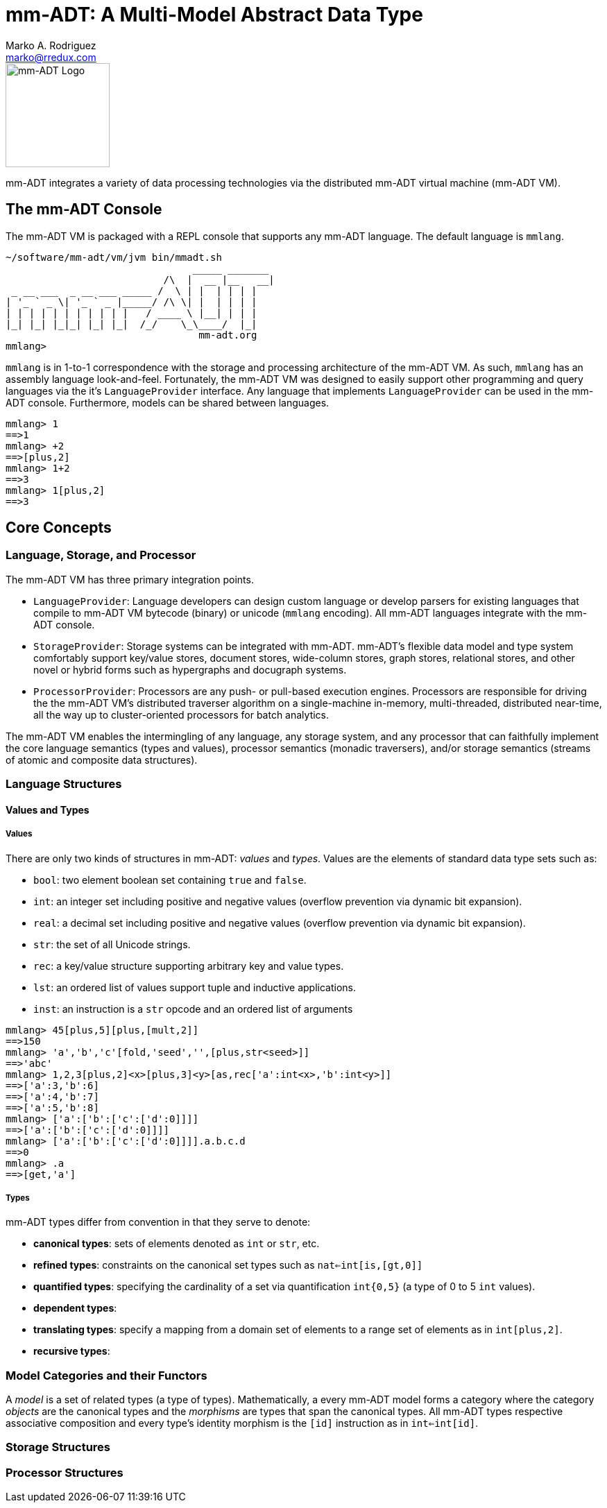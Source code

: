 = mm-ADT: A Multi-Model Abstract Data Type
Marko A. Rodriguez <marko@rredux.com>
:project-version:

image::images/mm-adt-logo.png[mm-ADT Logo,float="left",width=150]

mm-ADT integrates a variety of data processing technologies via the distributed mm-ADT virtual machine (mm-ADT VM).

== The mm-ADT Console

The mm-ADT VM is packaged with a REPL console that supports any mm-ADT language. The default language is `mmlang`.

```mmlang
~/software/mm-adt/vm/jvm bin/mmadt.sh
                                _____ _______
                           /\  |  __ |__   __|
 _ __ ___  _ __ ___ _____ /  \ | |  | | | |
| '_ ` _ \| '_ ` _ |_____/ /\ \| |  | | | |
| | | | | | | | | | |   / ____ \ |__| | | |
|_| |_| |_|_| |_| |_|  /_/    \_\____/  |_|
                                 mm-adt.org
mmlang>
```

`mmlang` is in 1-to-1 correspondence with the storage and processing architecture of the mm-ADT VM. As such, `mmlang`
has an assembly language look-and-feel. Fortunately, the mm-ADT VM was designed to easily support other programming
and query languages via the it's `LanguageProvider` interface. Any language that implements `LanguageProvider` can
be used in the mm-ADT console. Furthermore, models can be shared between languages.

```mmlang
mmlang> 1
==>1
mmlang> +2
==>[plus,2]
mmlang> 1+2
==>3
mmlang> 1[plus,2]
==>3
```

== Core Concepts

=== Language, Storage, and Processor

The mm-ADT VM has three primary integration points.

* `LanguageProvider`: Language developers can design custom language or develop parsers for existing languages that
compile to mm-ADT VM bytecode (binary) or unicode (`mmlang` encoding). All mm-ADT languages integrate with the mm-ADT
console.
* `StorageProvider`: Storage systems can be integrated with mm-ADT. mm-ADT's flexible data model and type
system comfortably support key/value stores, document stores, wide-column stores, graph stores, relational stores, and
other novel or hybrid forms such as hypergraphs and docugraph systems.
* `ProcessorProvider`: Processors are any push- or pull-based execution engines. Processors are responsible for
driving the the mm-ADT VM's distributed traverser algorithm on a single-machine in-memory, multi-threaded,
distributed near-time, all the way up to cluster-oriented processors for batch analytics.

The mm-ADT VM enables the intermingling of any language, any storage system, and any processor that can faithfully
implement the core language semantics (types and values), processor semantics (monadic traversers), and/or
storage semantics (streams of atomic and composite data structures).

=== Language Structures

==== Values and Types

===== Values

There are only two kinds of structures in mm-ADT: _values_ and _types_. Values are the elements of standard data
type sets such as:

* `bool`: two element boolean set containing `true` and `false`.
* `int`: an integer set including positive and negative values (overflow prevention via dynamic bit expansion).
* `real`: a decimal set including positive and negative values (overflow prevention via dynamic bit expansion).
* `str`: the set of all Unicode strings.
* `rec`: a key/value structure supporting arbitrary key and value types.
* `lst`: an ordered list of values support tuple and inductive applications.
* `inst`: an instruction is a `str` opcode and an ordered list of arguments

```mmlang
mmlang> 45[plus,5][plus,[mult,2]]
==>150
mmlang> 'a','b','c'[fold,'seed','',[plus,str<seed>]]
==>'abc'
mmlang> 1,2,3[plus,2]<x>[plus,3]<y>[as,rec['a':int<x>,'b':int<y>]]
==>['a':3,'b':6]
==>['a':4,'b':7]
==>['a':5,'b':8]
mmlang> ['a':['b':['c':['d':0]]]]
==>['a':['b':['c':['d':0]]]]
mmlang> ['a':['b':['c':['d':0]]]].a.b.c.d
==>0
mmlang> .a
==>[get,'a']
```

===== Types

mm-ADT types differ from convention in that they serve to denote:

* *canonical types*: sets of elements denoted as `int` or `str`, etc.
* *refined types*: constraints on the canonical set types such as `nat<=int[is,[gt,0]]`
* *quantified types*: specifying the cardinality of a set via quantification `int{0,5}` (a type of 0 to 5 `int` values).
* *dependent types*:
* *translating types*: specify a mapping from a domain set of elements to a range set of elements as in `int[plus,2]`.
* *recursive types*:




=== Model Categories and their Functors

A _model_ is a set of related types (a type of types). Mathematically, a every mm-ADT model forms a category where
the category _objects_ are the canonical types and the _morphisms_ are types that span the canonical types. All
mm-ADT types respective associative composition and every type's identity morphism is the `[id]` instruction as in
`int<=int[id]`.

=== Storage Structures

=== Processor Structures